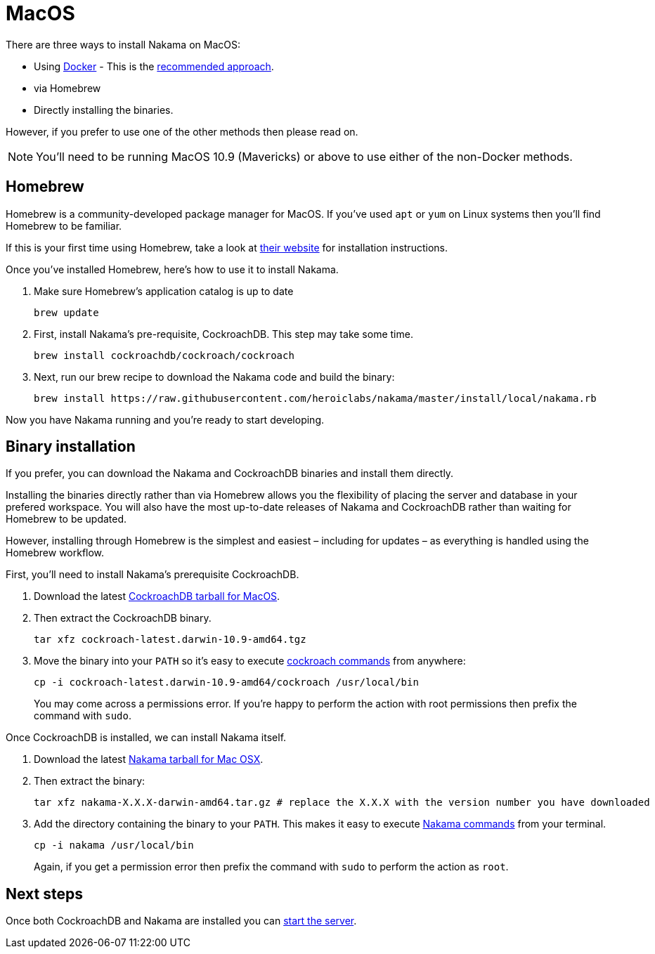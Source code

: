 = MacOS

There are three ways to install Nakama on MacOS:

* Using link:./docker.adoc[Docker] - This is the link:./docker.adoc[recommended approach].
* via Homebrew
* Directly installing the binaries.

However, if you prefer to use one of the other methods then please read on.

NOTE: You'll need to be running MacOS 10.9 (Mavericks) or above to use either of the non-Docker methods.

== Homebrew

Homebrew is a community-developed package manager for MacOS. If you've used `apt` or `yum` on Linux systems then you'll find Homebrew to be familiar.

If this is your first time using Homebrew, take a look at http://brew.sh/[their website^] for installation instructions.

Once you've installed Homebrew, here's how to use it to install Nakama.

. Make sure Homebrew's application catalog is up to date
+
[source,bash]
----
brew update
----
. First, install Nakama's pre-requisite, CockroachDB. This step may take some time.
+
[source,bash]
----
brew install cockroachdb/cockroach/cockroach
----
. Next, run our brew recipe to download the Nakama code and build the binary:
+
[source,bash]
----
brew install https://raw.githubusercontent.com/heroiclabs/nakama/master/install/local/nakama.rb
----

Now you have Nakama running and you're ready to start developing.

== Binary installation

If you prefer, you can download the Nakama and CockroachDB binaries and install them directly.

Installing the binaries directly rather than via Homebrew allows you the flexibility of placing the server and database in your prefered workspace. You will also have the most up-to-date releases of Nakama and CockroachDB rather than waiting for Homebrew to be updated.

However, installing through Homebrew is the simplest and easiest – including for updates – as everything is handled using the Homebrew workflow.

First, you'll need to install Nakama's prerequisite CockroachDB.

. Download the latest https://binaries.cockroachdb.com/cockroach-latest.darwin-10.9-amd64.tgz[CockroachDB tarball for MacOS].
. Then extract the CockroachDB binary.
+
[source,bash]
----
tar xfz cockroach-latest.darwin-10.9-amd64.tgz
----
. Move the binary into your `PATH` so it's easy to execute https://www.cockroachlabs.com/docs/cockroach-commands.html[cockroach commands] from anywhere:
+
[source,bash]
----
cp -i cockroach-latest.darwin-10.9-amd64/cockroach /usr/local/bin
----
You may come across a permissions error. If you're happy to perform the action with root permissions then prefix the command with `sudo`.

Once CockroachDB is installed, we can install Nakama itself.

. Download the latest https://github.com/heroiclabs/nakama/releases/latest[Nakama tarball for Mac OSX^].
. Then extract the binary:
+
[source,bash]
----
tar xfz nakama-X.X.X-darwin-amd64.tar.gz # replace the X.X.X with the version number you have downloaded
----
. Add the directory containing the binary to your `PATH`. This makes it easy to execute link:../configure.adoc#command-line-options[Nakama commands^] from your terminal.
+
[source,bash]
----
cp -i nakama /usr/local/bin
----
Again, if you get a permission error then prefix the command with `sudo` to perform the action as `root`.

== Next steps

Once both CockroachDB and Nakama are installed you can link:../../start-server.adoc[start the server].

